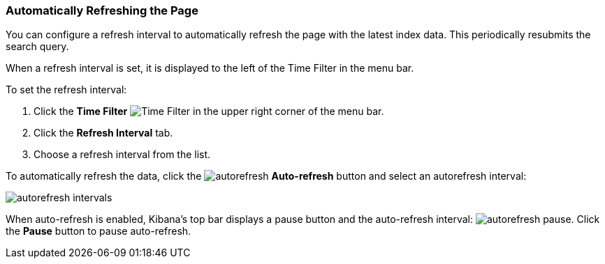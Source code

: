 === Automatically Refreshing the Page
You can configure a refresh interval to automatically refresh the page with the latest index data. This periodically 
resubmits the search query.

When a refresh interval is set, it is displayed to the left of the Time Filter in the menu bar.

To set the refresh interval:

. Click the *Time Filter* image:images/TimeFilter.jpg[Time Filter] in the upper right corner of the menu bar.
. Click the *Refresh Interval* tab.
. Choose a refresh interval from the list.

To automatically refresh the data, click the image:images/autorefresh.png[] *Auto-refresh* button and select an 
autorefresh interval:

image::images/autorefresh-intervals.png[]

When auto-refresh is enabled, Kibana's top bar displays a pause button and the auto-refresh interval: 
image:images/autorefresh-pause.png[]. Click the *Pause* button to pause auto-refresh.
